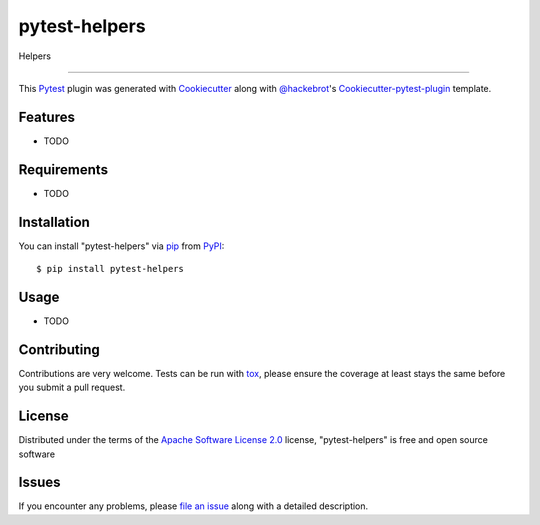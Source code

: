 pytest-helpers
===================================

.. image:: https://travis-ci.org/s0undt3ch/pytest-helpers.svg?branch=master
    :target: https://travis-ci.org/s0undt3ch/pytest-helpers
    :alt: See Build Status on Travis CI

.. image:: https://ci.appveyor.com/api/projects/status/github/s0undt3ch/pytest-helpers?branch=master
    :target: https://ci.appveyor.com/project/s0undt3ch/pytest-helpers/branch/master
    :alt: See Build Status on AppVeyor

Helpers

----

This `Pytest`_ plugin was generated with `Cookiecutter`_ along with `@hackebrot`_'s `Cookiecutter-pytest-plugin`_ template.


Features
--------

* TODO


Requirements
------------

* TODO


Installation
------------

You can install "pytest-helpers" via `pip`_ from `PyPI`_::

    $ pip install pytest-helpers


Usage
-----

* TODO

Contributing
------------
Contributions are very welcome. Tests can be run with `tox`_, please ensure
the coverage at least stays the same before you submit a pull request.

License
-------

Distributed under the terms of the `Apache Software License 2.0`_ license, "pytest-helpers" is free and open source software


Issues
------

If you encounter any problems, please `file an issue`_ along with a detailed description.

.. _`Cookiecutter`: https://github.com/audreyr/cookiecutter
.. _`@hackebrot`: https://github.com/hackebrot
.. _`MIT`: http://opensource.org/licenses/MIT
.. _`BSD-3`: http://opensource.org/licenses/BSD-3-Clause
.. _`GNU GPL v3.0`: http://www.gnu.org/licenses/gpl-3.0.txt
.. _`Apache Software License 2.0`: http://www.apache.org/licenses/LICENSE-2.0
.. _`cookiecutter-pytest-plugin`: https://github.com/pytest-dev/cookiecutter-pytest-plugin
.. _`file an issue`: https://github.com/s0undt3ch/pytest-helpers/issues
.. _`pytest`: https://github.com/pytest-dev/pytest
.. _`tox`: https://tox.readthedocs.org/en/latest/
.. _`pip`: https://pypi.python.org/pypi/pip/
.. _`PyPI`: https://pypi.python.org/pypi
